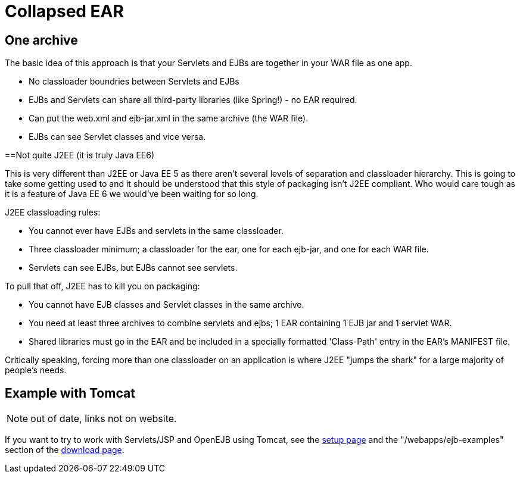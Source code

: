 = Collapsed EAR
:index-group: Unrevised
:jbake-date: 2018-12-05
:jbake-type: page
:jbake-status: published

== One archive

The basic idea of this approach is that your Servlets and EJBs are together in your WAR file as one app.

* No classloader boundries between Servlets and EJBs
* EJBs and Servlets can share all third-party libraries (like Spring!) - no EAR required.
* Can put the web.xml and ejb-jar.xml in the same archive (the WAR file).
* EJBs can see Servlet classes and vice versa.

==Not quite J2EE (it is truly Java EE6)

This is very different than J2EE or Java EE 5 as there aren't several levels of separation and classloader hierarchy.
This is going to take some getting used to and it should be understood that this style of packaging isn't J2EE compliant.
Who would care tough as it is a feature of Java EE 6 we would've been waiting for so long.

J2EE classloading rules:

* You cannot ever have EJBs and servlets in the same classloader.
* Three classloader minimum; a classloader for the ear, one for each ejb-jar, and one for each WAR file.
* Servlets can see EJBs, but EJBs cannot see servlets.

To pull that off, J2EE has to kill you on packaging:

* You cannot have EJB classes and Servlet classes in the same archive.
* You need at least three archives to combine servlets and ejbs; 1 EAR containing 1 EJB jar and 1 servlet WAR.
* Shared libraries must go in the EAR and be included in a specially formatted 'Class-Path' entry in the EAR's MANIFEST file.

Critically speaking, forcing more than one classloader on an application is where J2EE "jumps the shark" for a large majority of people's needs.

== Example with Tomcat

NOTE: out of date, links not on website.

If you want to try to work with Servlets/JSP and OpenEJB using Tomcat, see the xref:openejbx30:tomcat.adoc[setup page] and the "/webapps/ejb-examples" section of the xref:{common-vc}::download-ng.adoc[download page].
